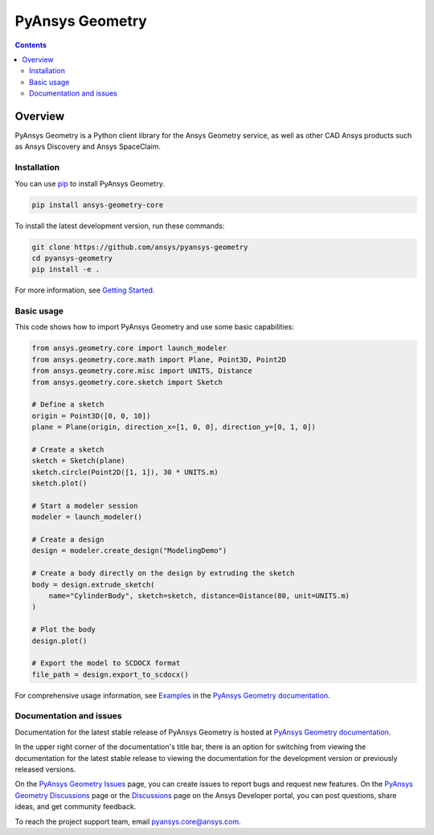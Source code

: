 PyAnsys Geometry
================
|pyansys| |python| |pypi| |downloads| |GH-CI| |codecov| |MIT| |black| |pre-commit|

.. |pyansys| image:: https://img.shields.io/badge/Py-Ansys-ffc107.svg?logo=data:image/png;base64,iVBORw0KGgoAAAANSUhEUgAAABAAAAAQCAIAAACQkWg2AAABDklEQVQ4jWNgoDfg5mD8vE7q/3bpVyskbW0sMRUwofHD7Dh5OBkZGBgW7/3W2tZpa2tLQEOyOzeEsfumlK2tbVpaGj4N6jIs1lpsDAwMJ278sveMY2BgCA0NFRISwqkhyQ1q/Nyd3zg4OBgYGNjZ2ePi4rB5loGBhZnhxTLJ/9ulv26Q4uVk1NXV/f///////69du4Zdg78lx//t0v+3S88rFISInD59GqIH2esIJ8G9O2/XVwhjzpw5EAam1xkkBJn/bJX+v1365hxxuCAfH9+3b9/+////48cPuNehNsS7cDEzMTAwMMzb+Q2u4dOnT2vWrMHu9ZtzxP9vl/69RVpCkBlZ3N7enoDXBwEAAA+YYitOilMVAAAAAElFTkSuQmCC
   :target: https://docs.pyansys.com/
   :alt: PyAnsys

.. |python| image:: https://img.shields.io/pypi/pyversions/ansys-geometry-core?logo=pypi
   :target: https://pypi.org/project/ansys-geometry-core/
   :alt: Python

.. |pypi| image:: https://img.shields.io/pypi/v/ansys-geometry-core.svg?logo=python&logoColor=white
   :target: https://pypi.org/project/ansys-geometry-core
   :alt: PyPI

.. |downloads| image:: https://img.shields.io/pypi/dm/ansys-geometry-core.svg
   :target: https://pypi.org/project/ansys-geometry-core/
   :alt: PyPI Downloads

.. |codecov| image:: https://codecov.io/gh/ansys/pyansys-geometry/graph/badge.svg?token=UZIC7XT5WE
   :target: https://codecov.io/gh/ansys/pyansys-geometry
   :alt: Codecov

.. |GH-CI| image:: https://github.com/ansys/pyansys-geometry/actions/workflows/ci_cd.yml/badge.svg
   :target: https://github.com/ansys/pyansys-geometry/actions/workflows/ci_cd.yml
   :alt: GH-CI

.. |MIT| image:: https://img.shields.io/badge/License-MIT-yellow.svg
   :target: https://opensource.org/blog/license/mit
   :alt: MIT

.. |black| image:: https://img.shields.io/badge/code%20style-black-000000.svg?style=flat
   :target: https://github.com/psf/black
   :alt: Black

.. |pre-commit| image:: https://results.pre-commit.ci/badge/github/ansys/pyansys-geometry/main.svg
   :target: https://results.pre-commit.ci/latest/github/ansys/pyansys-geometry/main
   :alt: pre-commit.ci

.. contents::

Overview
--------

PyAnsys Geometry is a Python client library for the Ansys Geometry service, as well as other CAD Ansys products
such as Ansys Discovery and Ansys SpaceClaim.

Installation
^^^^^^^^^^^^
You can use `pip <https://pypi.org/project/pip/>`_ to install PyAnsys Geometry.

.. code:: bash

    pip install ansys-geometry-core

To install the latest development version, run these commands:

.. code:: bash

   git clone https://github.com/ansys/pyansys-geometry
   cd pyansys-geometry
   pip install -e .

For more information, see `Getting Started`_.

Basic usage
^^^^^^^^^^^

This code shows how to import PyAnsys Geometry and use some basic capabilities:

.. code:: python

   from ansys.geometry.core import launch_modeler
   from ansys.geometry.core.math import Plane, Point3D, Point2D
   from ansys.geometry.core.misc import UNITS, Distance
   from ansys.geometry.core.sketch import Sketch

   # Define a sketch
   origin = Point3D([0, 0, 10])
   plane = Plane(origin, direction_x=[1, 0, 0], direction_y=[0, 1, 0])

   # Create a sketch
   sketch = Sketch(plane)
   sketch.circle(Point2D([1, 1]), 30 * UNITS.m)
   sketch.plot()

   # Start a modeler session
   modeler = launch_modeler()

   # Create a design
   design = modeler.create_design("ModelingDemo")

   # Create a body directly on the design by extruding the sketch
   body = design.extrude_sketch(
       name="CylinderBody", sketch=sketch, distance=Distance(80, unit=UNITS.m)
   )

   # Plot the body
   design.plot()

   # Export the model to SCDOCX format
   file_path = design.export_to_scdocx()

For comprehensive usage information, see `Examples`_ in the `PyAnsys Geometry documentation`_.

Documentation and issues
^^^^^^^^^^^^^^^^^^^^^^^^
Documentation for the latest stable release of PyAnsys Geometry is hosted at `PyAnsys Geometry documentation`_.

In the upper right corner of the documentation's title bar, there is an option for switching from
viewing the documentation for the latest stable release to viewing the documentation for the
development version or previously released versions.

On the `PyAnsys Geometry Issues <https://github.com/ansys/pyansys-geometry/issues>`_ page,
you can create issues to report bugs and request new features. On the `PyAnsys Geometry Discussions
<https://github.com/ansys/pyansys-geometry/discussions>`_ page or the `Discussions <https://discuss.ansys.com/>`_
page on the Ansys Developer portal, you can post questions, share ideas, and get community feedback.

To reach the project support team, email `pyansys.core@ansys.com <mailto:pyansys.core@ansys.com>`_.


.. LINKS AND REFERENCES
.. _Getting Started: https://geometry.docs.pyansys.com/version/stable/getting_started/index.html
.. _Examples: https://geometry.docs.pyansys.com/version/stable/examples.html
.. _PyAnsys Geometry documentation: https://geometry.docs.pyansys.com/version/stable/index.html
